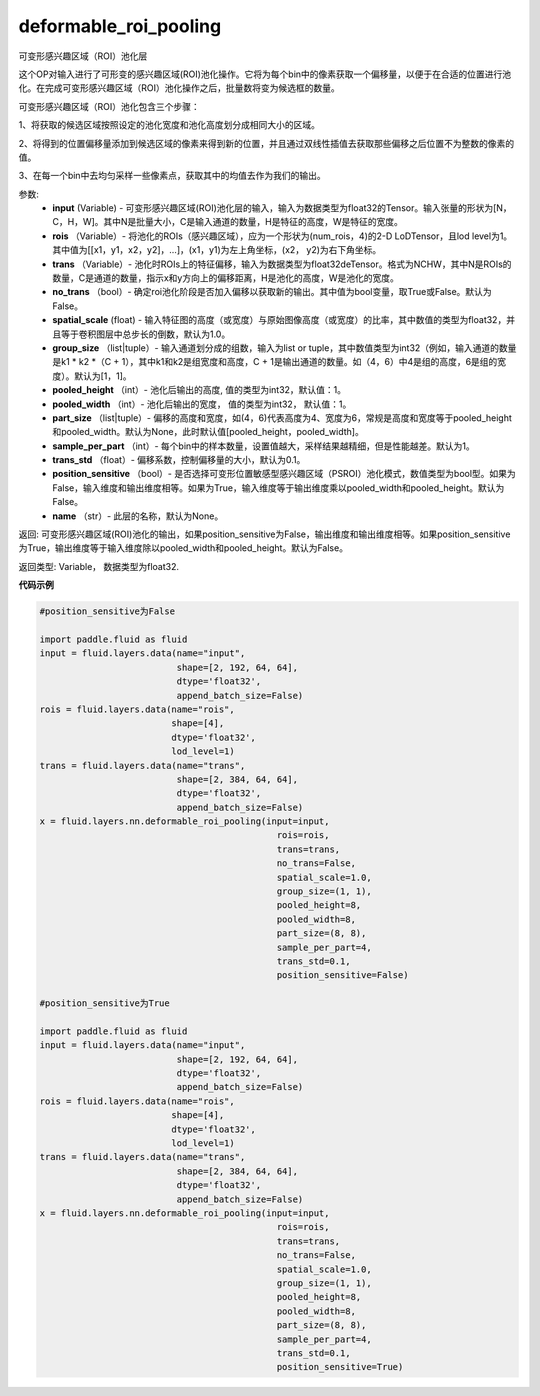 .. _cn_api_fluid_layers_deformable_roi_pooling:

deformable_roi_pooling
-------------------------------

.. py:function:: paddle.fluid.layers.deformable_roi_pooling(input, rois, trans, no_trans=False, spatial_scale=1.0, group_size=[1, 1], pooled_height=1, pooled_width=1, part_size=None, sample_per_part=1, trans_std=0.1, position_sensitive=False, name=None)

可变形感兴趣区域（ROI）池化层

这个OP对输入进行了可形变的感兴趣区域(ROI)池化操作。它将为每个bin中的像素获取一个偏移量，以便于在合适的位置进行池化。在完成可变形感兴趣区域（ROI）池化操作之后，批量数将变为候选框的数量。

可变形感兴趣区域（ROI）池化包含三个步骤：
    
1、将获取的候选区域按照设定的池化宽度和池化高度划分成相同大小的区域。

2、将得到的位置偏移量添加到候选区域的像素来得到新的位置，并且通过双线性插值去获取那些偏移之后位置不为整数的像素的值。

3、在每一个bin中去均匀采样一些像素点，获取其中的均值去作为我们的输出。

参数:
    - **input** (Variable) - 可变形感兴趣区域(ROI)池化层的输入，输入为数据类型为float32的Tensor。输入张量的形状为[N，C，H，W]。其中N是批量大小，C是输入通道的数量，H是特征的高度，W是特征的宽度。
    - **rois** （Variable）- 将池化的ROIs（感兴趣区域），应为一个形状为(num_rois，4)的2-D LoDTensor，且lod level为1。其中值为[[x1，y1，x2，y2]，...]，(x1，y1)为左上角坐标，(x2， y2)为右下角坐标。
    - **trans** （Variable）- 池化时ROIs上的特征偏移，输入为数据类型为float32deTensor。格式为NCHW，其中N是ROIs的数量，C是通道的数量，指示x和y方向上的偏移距离，H是池化的高度，W是池化的宽度。
    - **no_trans** （bool）- 确定roi池化阶段是否加入偏移以获取新的输出。其中值为bool变量，取True或False。默认为False。
    - **spatial_scale** (float) - 输入特征图的高度（或宽度）与原始图像高度（或宽度）的比率，其中数值的类型为float32，并且等于卷积图层中总步长的倒数，默认为1.0。
    - **group_size** （list|tuple）- 输入通道划分成的组数，输入为list or tuple，其中数值类型为int32（例如，输入通道的数量是k1 * k2 *（C + 1），其中k1和k2是组宽度和高度，C + 1是输出通道的数量。如（4，6）中4是组的高度，6是组的宽度）。默认为[1，1]。
    - **pooled_height** （int）- 池化后输出的高度, 值的类型为int32，默认值：1。
    - **pooled_width** （int）- 池化后输出的宽度， 值的类型为int32， 默认值：1。
    - **part_size** （list|tuple）- 偏移的高度和宽度，如(4，6)代表高度为4、宽度为6，常规是高度和宽度等于pooled_height和pooled_width。默认为None，此时默认值[pooled_height，pooled_width]。
    - **sample_per_part** （int）- 每个bin中的样本数量，设置值越大，采样结果越精细，但是性能越差。默认为1。
    - **trans_std** （float）- 偏移系数，控制偏移量的大小，默认为0.1。
    - **position_sensitive** （bool）- 是否选择可变形位置敏感型感兴趣区域（PSROI）池化模式，数值类型为bool型。如果为False，输入维度和输出维度相等。如果为True，输入维度等于输出维度乘以pooled_width和pooled_height。默认为False。
    - **name** （str）- 此层的名称，默认为None。

返回: 可变形感兴趣区域(ROI)池化的输出，如果position_sensitive为False，输出维度和输出维度相等。如果position_sensitive为True，输出维度等于输入维度除以pooled_width和pooled_height。默认为False。


返回类型: Variable， 数据类型为float32.

**代码示例**

..  code-block:: python

    #position_sensitive为False

    import paddle.fluid as fluid
    input = fluid.layers.data(name="input",
                              shape=[2, 192, 64, 64],
                              dtype='float32',
                              append_batch_size=False)
    rois = fluid.layers.data(name="rois",
                             shape=[4],
                             dtype='float32',
                             lod_level=1)
    trans = fluid.layers.data(name="trans",
                              shape=[2, 384, 64, 64],
                              dtype='float32',
                              append_batch_size=False)
    x = fluid.layers.nn.deformable_roi_pooling(input=input,
                                                 rois=rois,
                                                 trans=trans,
                                                 no_trans=False,
                                                 spatial_scale=1.0,
                                                 group_size=(1, 1),
                                                 pooled_height=8,
                                                 pooled_width=8,
                                                 part_size=(8, 8),
                                                 sample_per_part=4,
                                                 trans_std=0.1,
                                                 position_sensitive=False)

    #position_sensitive为True

    import paddle.fluid as fluid
    input = fluid.layers.data(name="input",
                              shape=[2, 192, 64, 64],
                              dtype='float32',
                              append_batch_size=False)
    rois = fluid.layers.data(name="rois",
                             shape=[4],
                             dtype='float32',
                             lod_level=1)
    trans = fluid.layers.data(name="trans",
                              shape=[2, 384, 64, 64],
                              dtype='float32',
                              append_batch_size=False)
    x = fluid.layers.nn.deformable_roi_pooling(input=input,
                                                 rois=rois,
                                                 trans=trans,
                                                 no_trans=False,
                                                 spatial_scale=1.0,
                                                 group_size=(1, 1),
                                                 pooled_height=8,
                                                 pooled_width=8,
                                                 part_size=(8, 8),
                                                 sample_per_part=4,
                                                 trans_std=0.1,
                                                 position_sensitive=True)


